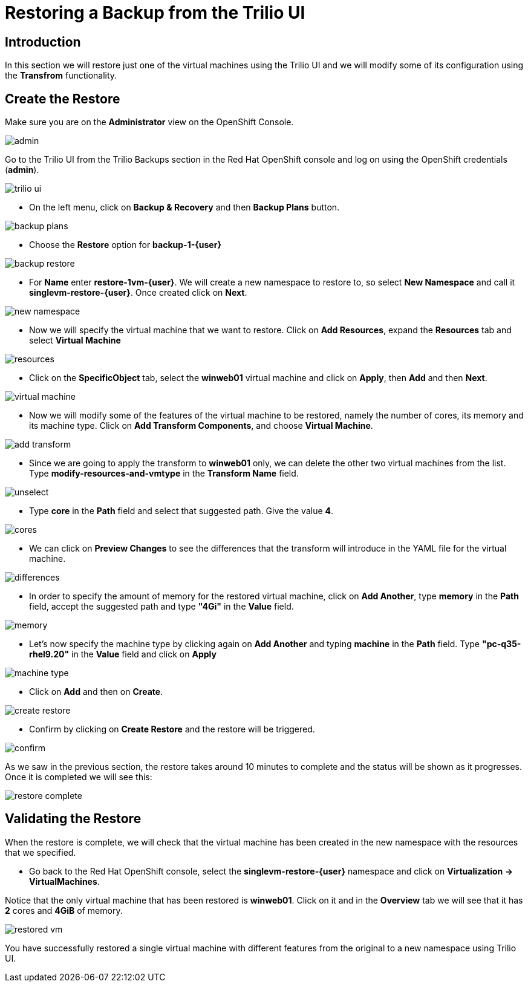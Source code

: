 = Restoring a Backup from the Trilio UI

== Introduction

In this section we will restore just one of the virtual machines using the Trilio UI and we will modify some of its configuration using the *Transfrom* functionality.

== Create the Restore

Make sure you are on the *Administrator* view on the OpenShift Console.

image::module-5-trilio-ui/admin.png[]

Go to the Trilio UI from the Trilio Backups section in the Red Hat OpenShift console and log on using the OpenShift credentials (*admin*).

image::module-5-trilio-ui/trilio-ui.png[]

* On the left menu, click on *Backup & Recovery* and then *Backup Plans* button.

image::module-5-trilio-ui/backup-plans.png[]

* Choose the *Restore* option for *backup-1-{user}*

image::module-5-trilio-ui/backup-restore.png[]

* For *Name* enter *restore-1vm-{user}*.
We will create a new namespace to restore to, so select *New Namespace* and call it *singlevm-restore-{user}*.
Once created click on *Next*.

image::module-5-trilio-ui/new-namespace.png[]

* Now we will specify the virtual machine that we want to restore.
Click on *Add Resources*, expand the *Resources* tab and select *Virtual Machine*

image::module-5-trilio-ui/resources.png[]

* Click on the *SpecificObject* tab, select the *winweb01* virtual machine and click on *Apply*, then *Add* and then *Next*.

image::module-5-trilio-ui/virtual-machine.png[]

* Now we will modify some of the features of the virtual machine to be restored, namely the number of cores, its memory and its machine type.
Click on *Add Transform Components*, and choose *Virtual Machine*.

image::module-5-trilio-ui/add-transform.png[]

* Since we are going to apply the transform to *winweb01* only, we can delete the other two virtual machines from the list.
Type *modify-resources-and-vmtype* in the *Transform Name* field.

image::module-5-trilio-ui/unselect.png[]

* Type *core* in the *Path* field and select that suggested path. Give the value *4*.

image::module-5-trilio-ui/cores.png[]

* We can click on *Preview Changes* to see the differences that the transform will introduce in the YAML file for the virtual machine.

image::module-5-trilio-ui/differences.png[]

* In order to specify the amount of memory for the restored virtual machine, click on *Add Another*, type *memory* in the *Path* field, accept the suggested path and type *"4Gi"* in the *Value* field.

image::module-5-trilio-ui/memory.png[]

* Let's now specify the machine type by clicking again on *Add Another* and typing *machine* in the *Path* field.
Type *"pc-q35-rhel9.20"* in the *Value* field and click on *Apply*

image::module-5-trilio-ui/machine-type.png[]

* Click on *Add* and then on *Create*.

image::module-5-trilio-ui/create-restore.png[]

* Confirm by clicking on *Create Restore* and the restore will be triggered.

image::module-5-trilio-ui/confirm.png[]

As we saw in the previous section, the restore takes around 10 minutes to complete and the status will be shown as it progresses. Once it is completed we will see this:

image::module-5-trilio-ui/restore-complete.png[]

== Validating the Restore

When the restore is complete, we will check that the virtual machine has been created in the new namespace with the resources that we specified.

* Go back to the Red Hat OpenShift console, select the *singlevm-restore-{user}* namespace and click on *Virtualization -> VirtualMachines*.

Notice that the only virtual machine that has been restored is *winweb01*.
Click on it and in the *Overview* tab we will see that it has *2* cores and *4GiB* of memory.

image::module-5-trilio-ui/restored-vm.png[]

You have successfully restored a single virtual machine with different features from the original to a new namespace using Trilio UI.
